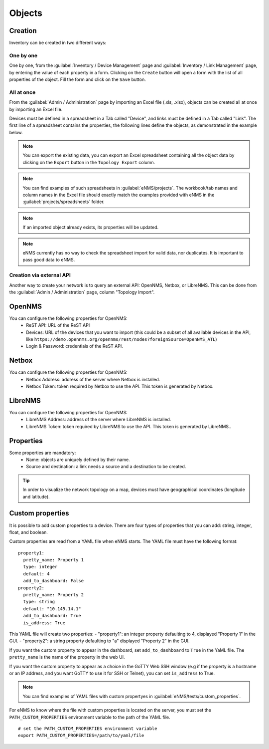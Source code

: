=======
Objects
=======

Creation
--------

Inventory can be created in two different ways:

One by one
**********

One by one, from the :guilabel:`Inventory / Device Management` page and :guilabel:`Inventory / Link Management` page, by entering the value of each property in a form.
Clicking on the ``Create`` button will open a form with the list of all properties of the object.
Fill the form and click on the ``Save`` button.

All at once
***********

From the :guilabel:`Admin / Administration` page by importing an Excel file (.xls, .xlsx), objects can be created all at once by importing an Excel file.

.. image:: /_static/inventory/import_export/import_export.png
   :alt: Example of excel spreadsheet for import
   :align: center

Devices must be defined in a spreadsheet in a Tab called "Device", and links must be defined in a Tab called "Link".
The first line of a spreadsheet contains the properties, the following lines define the objects, as demonstrated in the example below.

.. image:: /_static/inventory/import_export/inventory_spreadsheet.png
   :alt: Example of excel spreadsheet for import
   :align: center

.. note:: You can export the existing data, you can export an Excel spreadsheet containing all the object data by clicking on the ``Export`` button in the ``Topology Export`` column.
.. note:: You can find examples of such spreadsheets in :guilabel:`eNMS/projects`. The workbook/tab names and column names in the Excel file should exactly match the examples provided with eNMS in the :guilabel:`projects/spreadsheets` folder.
.. note:: If an imported object already exists, its properties will be updated.
.. note:: eNMS currently has no way to check the spreadsheet import for valid data, nor duplicates. It is important to pass good data to eNMS.

Creation via external API
*************************

Another way to create your network is to query an external API: OpenNMS, Netbox, or LibreNMS.
This can be done from the :guilabel:`Admin / Administration` page, column "Topology Import".

OpenNMS
-------

You can configure the following properties for OpenNMS:
 * ReST API: URL of the ReST API
 * Devices: URL of the devices that you want to import (this could be a subset of all available devices in the API, like ``https://demo.opennms.org/opennms/rest/nodes?foreignSource=OpenNMS_ATL``)
 * Login & Password: credentials of the ReST API.

Netbox
------

You can configure the following properties for OpenNMS:
 * Netbox Address: address of the server where Netbox is installed.
 * Netbox Token: token required by Netbox to use the API. This token is generated by Netbox.

LibreNMS
--------

You can configure the following properties for OpenNMS:
 * LibreNMS Address: address of the server where LibreNMS is installed.
 * LibreNMS Token: token required by LibreNMS to use the API. This token is generated by LibreNMS..

Properties
----------

Some properties are mandatory:
 * Name: objects are uniquely defined by their name.
 * Source and destination: a link needs a source and a destination to be created.

.. tip:: In order to visualize the network topology on a map, devices must have geographical coordinates (longitude and latitude).

Custom properties
-----------------

It is possible to add custom properties to a device.
There are four types of properties that you can add: string, integer, float, and boolean.

Custom properties are read from a YAML file when eNMS starts.
The YAML file must have the following format:

::

 property1:
   pretty_name: Property 1
   type: integer
   default: 4
   add_to_dashboard: False
 property2:
   pretty_name: Property 2
   type: string
   default: "10.145.14.1"
   add_to_dashboard: True
   is_address: True

This YAML file will create two properties:
- "property1": an integer property defaulting to 4, displayed "Property 1" in the GUI.
- "property2": a string property defaulting to "a" displayed "Property 2" in the GUI.

If you want the custom property to appear in the dashboard, set ``add_to_dashboard`` to ``True`` in the YaML file.
The ``pretty_name`` is the name of the property in the web UI.

If you want the custom property to appear as a choice in the GoTTY Web SSH window (e.g if the property is a hostname or an IP address, and you want GoTTY to use it for SSH or Telnet), you can set ``is_address`` to True.

.. note:: You can find examples of YAML files with custom propertyes in :guilabel:`eNMS/tests/custom_properties`.

For eNMS to know where the file with custom properties is located on the server, you must set the ``PATH_CUSTOM_PROPERTIES`` environment variable to the path of the YAML file.

::

 # set the PATH_CUSTOM_PROPERTIES environment variable
 export PATH_CUSTOM_PROPERTIES=/path/to/yaml/file
